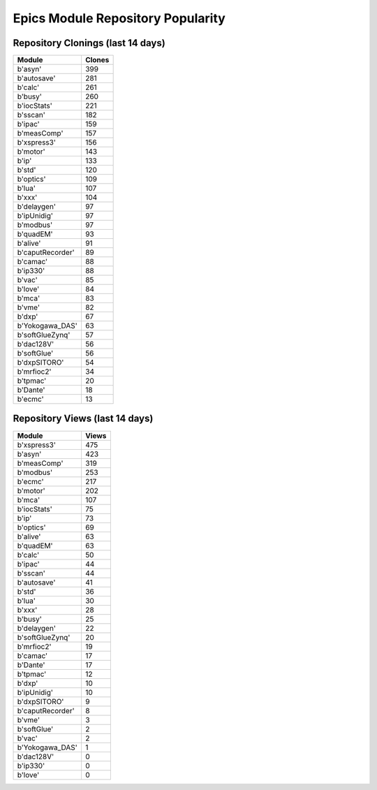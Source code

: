 ==================================
Epics Module Repository Popularity
==================================



Repository Clonings (last 14 days)
----------------------------------
.. csv-table::
   :header: Module, Clones

   b'asyn', 399
   b'autosave', 281
   b'calc', 261
   b'busy', 260
   b'iocStats', 221
   b'sscan', 182
   b'ipac', 159
   b'measComp', 157
   b'xspress3', 156
   b'motor', 143
   b'ip', 133
   b'std', 120
   b'optics', 109
   b'lua', 107
   b'xxx', 104
   b'delaygen', 97
   b'ipUnidig', 97
   b'modbus', 97
   b'quadEM', 93
   b'alive', 91
   b'caputRecorder', 89
   b'camac', 88
   b'ip330', 88
   b'vac', 85
   b'love', 84
   b'mca', 83
   b'vme', 82
   b'dxp', 67
   b'Yokogawa_DAS', 63
   b'softGlueZynq', 57
   b'dac128V', 56
   b'softGlue', 56
   b'dxpSITORO', 54
   b'mrfioc2', 34
   b'tpmac', 20
   b'Dante', 18
   b'ecmc', 13



Repository Views (last 14 days)
-------------------------------
.. csv-table::
   :header: Module, Views

   b'xspress3', 475
   b'asyn', 423
   b'measComp', 319
   b'modbus', 253
   b'ecmc', 217
   b'motor', 202
   b'mca', 107
   b'iocStats', 75
   b'ip', 73
   b'optics', 69
   b'alive', 63
   b'quadEM', 63
   b'calc', 50
   b'ipac', 44
   b'sscan', 44
   b'autosave', 41
   b'std', 36
   b'lua', 30
   b'xxx', 28
   b'busy', 25
   b'delaygen', 22
   b'softGlueZynq', 20
   b'mrfioc2', 19
   b'camac', 17
   b'Dante', 17
   b'tpmac', 12
   b'dxp', 10
   b'ipUnidig', 10
   b'dxpSITORO', 9
   b'caputRecorder', 8
   b'vme', 3
   b'softGlue', 2
   b'vac', 2
   b'Yokogawa_DAS', 1
   b'dac128V', 0
   b'ip330', 0
   b'love', 0
